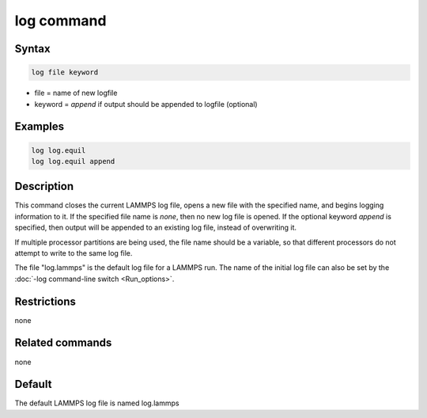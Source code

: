 .. index:: log

log command
===========

Syntax
""""""

.. code-block:: LAMMPS

   log file keyword

* file = name of new logfile
* keyword = *append* if output should be appended to logfile (optional)

Examples
""""""""

.. code-block:: LAMMPS

   log log.equil
   log log.equil append

Description
"""""""""""

This command closes the current LAMMPS log file, opens a new file with
the specified name, and begins logging information to it.  If the
specified file name is *none*, then no new log file is opened.  If the
optional keyword *append* is specified, then output will be appended
to an existing log file, instead of overwriting it.

If multiple processor partitions are being used, the file name should
be a variable, so that different processors do not attempt to write to
the same log file.

The file "log.lammps" is the default log file for a LAMMPS run.  The
name of the initial log file can also be set by the :doc:`-log command-line switch <Run_options>`.

Restrictions
""""""""""""

none

Related commands
""""""""""""""""

none


Default
"""""""

The default LAMMPS log file is named log.lammps
